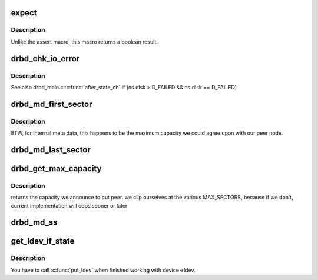 .. -*- coding: utf-8; mode: rst -*-
.. src-file: drivers/block/drbd/drbd_int.h

.. _`expect`:

expect
======

.. c:function::  expect( exp)

    Make an assertion

    :param  exp:
        *undescribed*

.. _`expect.description`:

Description
-----------

Unlike the assert macro, this macro returns a boolean result.

.. _`drbd_chk_io_error`:

drbd_chk_io_error
=================

.. c:function::  drbd_chk_io_error( m,  e,  f)

    Handle the on_io_error setting, should be called from all io completion handlers

    :param  m:
        *undescribed*

    :param  e:
        *undescribed*

    :param  f:
        *undescribed*

.. _`drbd_chk_io_error.description`:

Description
-----------

See also drbd_main.c:\ :c:func:`after_state_ch`\  if (os.disk > D_FAILED && ns.disk == D_FAILED)

.. _`drbd_md_first_sector`:

drbd_md_first_sector
====================

.. c:function:: sector_t drbd_md_first_sector(struct drbd_backing_dev *bdev)

    Returns the first sector number of the meta data area

    :param struct drbd_backing_dev \*bdev:
        Meta data block device.

.. _`drbd_md_first_sector.description`:

Description
-----------

BTW, for internal meta data, this happens to be the maximum capacity
we could agree upon with our peer node.

.. _`drbd_md_last_sector`:

drbd_md_last_sector
===================

.. c:function:: sector_t drbd_md_last_sector(struct drbd_backing_dev *bdev)

    Return the last sector number of the meta data area

    :param struct drbd_backing_dev \*bdev:
        Meta data block device.

.. _`drbd_get_max_capacity`:

drbd_get_max_capacity
=====================

.. c:function:: sector_t drbd_get_max_capacity(struct drbd_backing_dev *bdev)

    Returns the capacity we announce to out peer

    :param struct drbd_backing_dev \*bdev:
        Meta data block device.

.. _`drbd_get_max_capacity.description`:

Description
-----------

returns the capacity we announce to out peer.  we clip ourselves at the
various MAX_SECTORS, because if we don't, current implementation will
oops sooner or later

.. _`drbd_md_ss`:

drbd_md_ss
==========

.. c:function:: sector_t drbd_md_ss(struct drbd_backing_dev *bdev)

    Return the sector number of our meta data super block

    :param struct drbd_backing_dev \*bdev:
        Meta data block device.

.. _`get_ldev_if_state`:

get_ldev_if_state
=================

.. c:function::  get_ldev_if_state( _device,  _min_state)

    Increase the ref count on device->ldev. Returns 0 if there is no ldev

    :param  _device:
        DRBD device.

    :param  _min_state:
        Minimum device state required for success.

.. _`get_ldev_if_state.description`:

Description
-----------

You have to call \ :c:func:`put_ldev`\  when finished working with device->ldev.

.. This file was automatic generated / don't edit.

